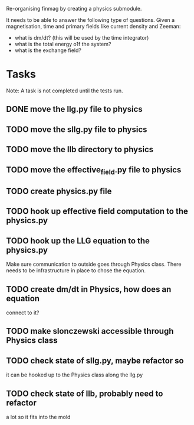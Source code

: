 Re-organising finmag by creating a physics submodule.

It needs to be able to answer the following type of
questions. Given a magnetisation, time and primary
fields like current density and Zeeman:

- what is dm/dt? (this will be used by the time integrator)
- what is the total energy o1f the system?
- what is the exchange field?

* Tasks

Note: A task is not completed until the tests run.

** DONE move the llg.py file to physics
   CLOSED: [2014-05-15 Thu 17:56]
** TODO move the sllg.py file to physics
** TODO move the llb directory to physics
** TODO move the effective_field.py file to physics
** TODO create physics.py file
** TODO hook up effective field computation to the physics.py
** TODO hook up the LLG equation to the physics.py
	Make sure communication to outside goes through
	Physics class. There needs to be infrastructure
	in place to chose the equation.
** TODO create dm/dt in Physics, how does an equation
	connect to it?
** TODO make slonczewski accessible through Physics class
** TODO check state of sllg.py, maybe refactor so
	it can be hooked up to the Physics class along
	the llg.py
** TODO check state of llb, probably need to refactor
	a lot so it fits into the mold
